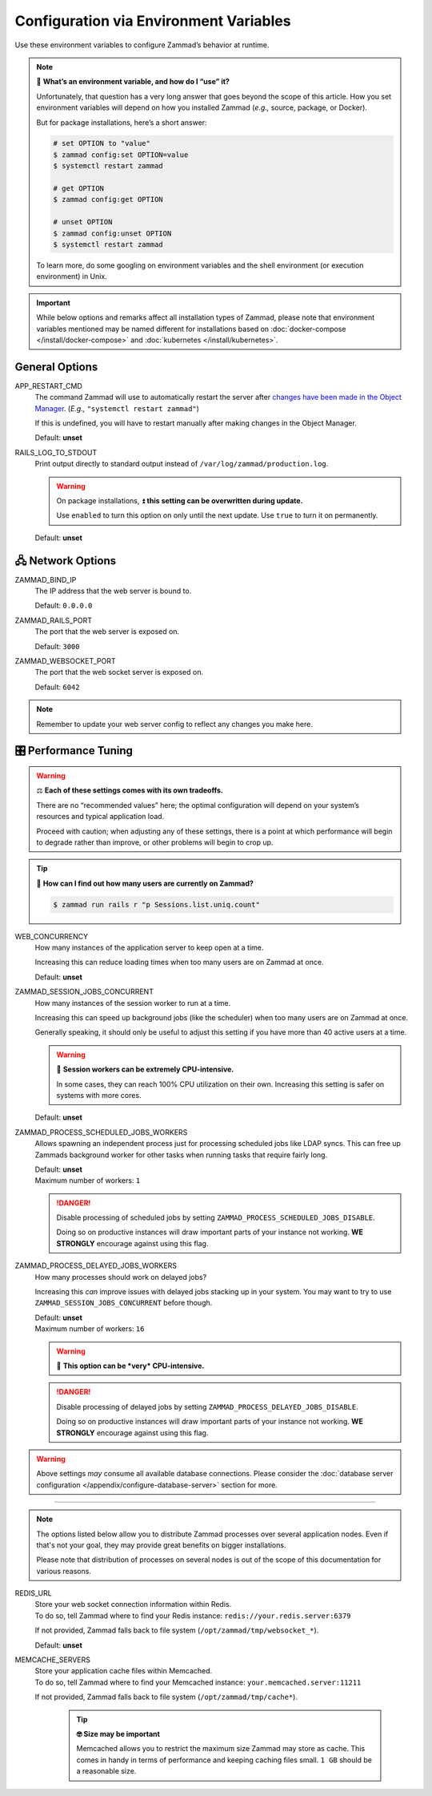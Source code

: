 Configuration via Environment Variables
***************************************

Use these environment variables to configure Zammad’s behavior at runtime.

.. note:: 🙋 **What’s an environment variable, and how do I “use” it?**

   Unfortunately, that question has a very long answer
   that goes beyond the scope of this article.
   How you set environment variables will depend on how you installed Zammad
   (*e.g.,* source, package, or Docker).

   But for package installations, here’s a short answer:

   .. code-block:: sh

      # set OPTION to "value"
      $ zammad config:set OPTION=value
      $ systemctl restart zammad

      # get OPTION
      $ zammad config:get OPTION

      # unset OPTION
      $ zammad config:unset OPTION
      $ systemctl restart zammad

   To learn more, do some googling on environment variables
   and the shell environment (or execution environment) in Unix.

.. important::

   While below options and remarks affect all installation types of Zammad,
   please note that environment variables mentioned may be named different for
   installations based on :doc:`docker-compose </install/docker-compose>` and
   :doc:`kubernetes </install/kubernetes>`.

General Options
===============

APP_RESTART_CMD
   The command Zammad will use to automatically restart the server
   after `changes have been made in the Object Manager
   <https://admin-docs.zammad.org/en/latest/system/objects.html>`_.
   (*E.g.,* ``"systemctl restart zammad"``)

   If this is undefined, you will have to restart manually
   after making changes in the Object Manager.

   Default: **unset**

RAILS_LOG_TO_STDOUT
   Print output directly to standard output
   instead of ``/var/log/zammad/production.log``.

   .. warning:: On package installations, 
      ⏫ **this setting can be overwritten during update.**

      Use ``enabled`` to turn this option on only until the next update.
      Use ``true`` to turn it on permanently.

   Default: **unset**

.. _network_options:

🖧 Network Options
=================

ZAMMAD_BIND_IP
   The IP address that the web server is bound to.

   Default: ``0.0.0.0``

ZAMMAD_RAILS_PORT
   The port that the web server is exposed on.

   Default: ``3000``

ZAMMAD_WEBSOCKET_PORT
   The port that the web socket server is exposed on.

   Default: ``6042``

.. note:: 

   Remember to update your web server config to reflect any changes you
   make here.

.. _performance_tuning:

🎛️ Performance Tuning
=====================

.. warning:: ⚖️ **Each of these settings comes with its own tradeoffs.**

   There are no “recommended values” here;
   the optimal configuration will depend on
   your system’s resources and typical application load.

   Proceed with caution; when adjusting any of these settings,
   there is a point at which performance will begin to degrade rather than
   improve, or other problems will begin to crop up.

.. tip:: 🤔 **How can I find out how many users are currently on Zammad?**

   .. code-block:: sh

      $ zammad run rails r "p Sessions.list.uniq.count" 

WEB_CONCURRENCY
   How many instances of the application server to keep open at a time.

   Increasing this can reduce loading times
   when too many users are on Zammad at once.

   Default: **unset**

ZAMMAD_SESSION_JOBS_CONCURRENT
   How many instances of the session worker to run at a time.

   Increasing this can speed up background jobs (like the scheduler)
   when too many users are on Zammad at once.

   Generally speaking, it should only be useful to adjust this setting
   if you have more than 40 active users at a time.

   .. warning:: 🥵 **Session workers can be extremely CPU-intensive.**

      In some cases, they can reach 100% CPU utilization on their own.
      Increasing this setting is safer on systems with more cores.

   Default: **unset**

ZAMMAD_PROCESS_SCHEDULED_JOBS_WORKERS
   Allows spawning an independent process just for processing scheduled jobs
   like LDAP syncs. This can free up Zammads background worker for other tasks
   when running tasks that require fairly long.

   | Default: **unset**
   | Maximum number of workers: ``1``

   .. danger::

      Disable processing of scheduled jobs by setting
      ``ZAMMAD_PROCESS_SCHEDULED_JOBS_DISABLE``.

      Doing so on productive instances will draw important parts of your
      instance not working. **WE STRONGLY** encourage against using this flag.

ZAMMAD_PROCESS_DELAYED_JOBS_WORKERS
   How many processes should work on delayed jobs?

   Increasing this *can* improve issues with delayed jobs stacking up in your
   system. You may want to try to use ``ZAMMAD_SESSION_JOBS_CONCURRENT`` before
   though.

   | Default: **unset**
   | Maximum number of workers: ``16``

   .. warning:: 🥵 **This option can be *very* CPU-intensive.**

   .. danger::

      Disable processing of delayed jobs by setting
      ``ZAMMAD_PROCESS_DELAYED_JOBS_DISABLE``.

      Doing so on productive instances will draw important parts of your
      instance not working. **WE STRONGLY** encourage against using this flag.

.. warning::

   Above settings *may* consume all available database connections.
   Please consider the 
   :doc:`database server configuration </appendix/configure-database-server>` 
   section for more.

--------------------------------------------------------------------------------

.. note::

   The options listed below allow you to distribute Zammad processes
   over several application nodes. Even if that's not your goal, they may
   provide great benefits on bigger installations.

   Please note that distribution of processes on several nodes is out of
   the scope of this documentation for various reasons.

REDIS_URL
   | Store your web socket connection information within Redis.
   | To do so, tell Zammad where to find your Redis instance:
     ``redis://your.redis.server:6379``

   If not provided, Zammad falls back to file system
   (``/opt/zammad/tmp/websocket_*``).

   Default: **unset**

MEMCACHE_SERVERS
   | Store your application cache files within Memcached.
   | To do so, tell Zammad where to find your Memcached instance:
     ``your.memcached.server:11211``

   If not provided, Zammad falls back to file system
   (``/opt/zammad/tmp/cache*``).

      .. tip:: **🤓 Size may be important**

         Memcached allows you to restrict the maximum size Zammad may store
         as cache. This comes in handy in terms of performance and keeping
         caching files small. ``1 GB`` should be a reasonable size.
